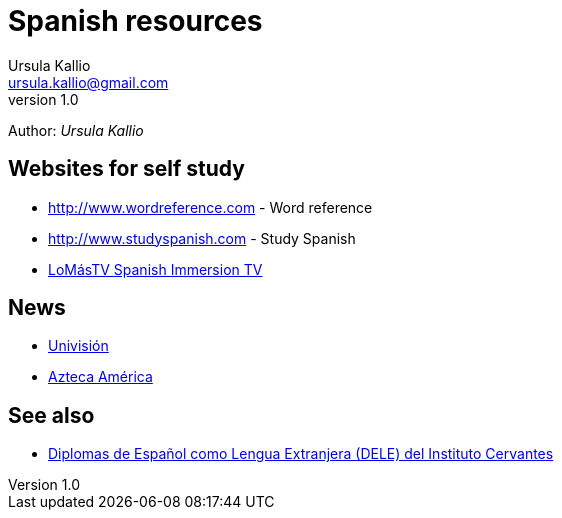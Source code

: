 = Spanish resources
Ursula Kallio <ursula.kallio@gmail.com>
v1.0
Author: _{author}_

== Websites for self study

* http://www.wordreference.com[http://www.wordreference.com] - Word reference
* http://www.studyspanish.com[http://www.studyspanish.com] - Study Spanish
* http://lomastv.com/product/home.php?[LoMásTV Spanish Immersion TV]

== News

* http://www.univision.com/portal.jhtml[Univisión]
* http://www.aztecaamerica.com[Azteca América]

== See also

* http://diplomas.cervantes.es[Diplomas de Español como Lengua Extranjera (DELE) del Instituto Cervantes]